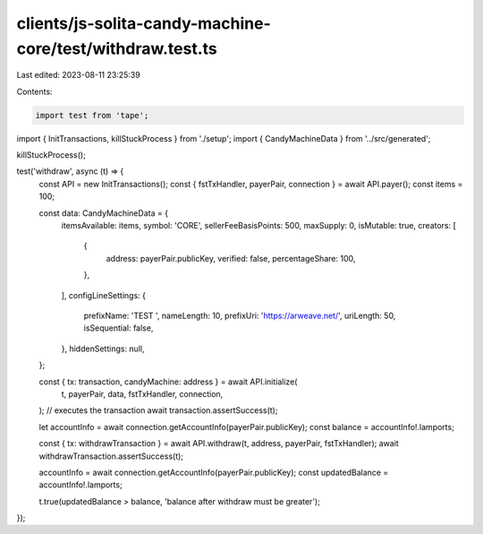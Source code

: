 clients/js-solita-candy-machine-core/test/withdraw.test.ts
==========================================================

Last edited: 2023-08-11 23:25:39

Contents:

.. code-block:: ts

    import test from 'tape';
import { InitTransactions, killStuckProcess } from './setup';
import { CandyMachineData } from '../src/generated';

killStuckProcess();

test('withdraw', async (t) => {
  const API = new InitTransactions();
  const { fstTxHandler, payerPair, connection } = await API.payer();
  const items = 100;

  const data: CandyMachineData = {
    itemsAvailable: items,
    symbol: 'CORE',
    sellerFeeBasisPoints: 500,
    maxSupply: 0,
    isMutable: true,
    creators: [
      {
        address: payerPair.publicKey,
        verified: false,
        percentageShare: 100,
      },
    ],
    configLineSettings: {
      prefixName: 'TEST ',
      nameLength: 10,
      prefixUri: 'https://arweave.net/',
      uriLength: 50,
      isSequential: false,
    },
    hiddenSettings: null,
  };

  const { tx: transaction, candyMachine: address } = await API.initialize(
    t,
    payerPair,
    data,
    fstTxHandler,
    connection,
  );
  // executes the transaction
  await transaction.assertSuccess(t);

  let accountInfo = await connection.getAccountInfo(payerPair.publicKey);
  const balance = accountInfo!.lamports;

  const { tx: withdrawTransaction } = await API.withdraw(t, address, payerPair, fstTxHandler);
  await withdrawTransaction.assertSuccess(t);

  accountInfo = await connection.getAccountInfo(payerPair.publicKey);
  const updatedBalance = accountInfo!.lamports;

  t.true(updatedBalance > balance, 'balance after withdraw must be greater');
});


